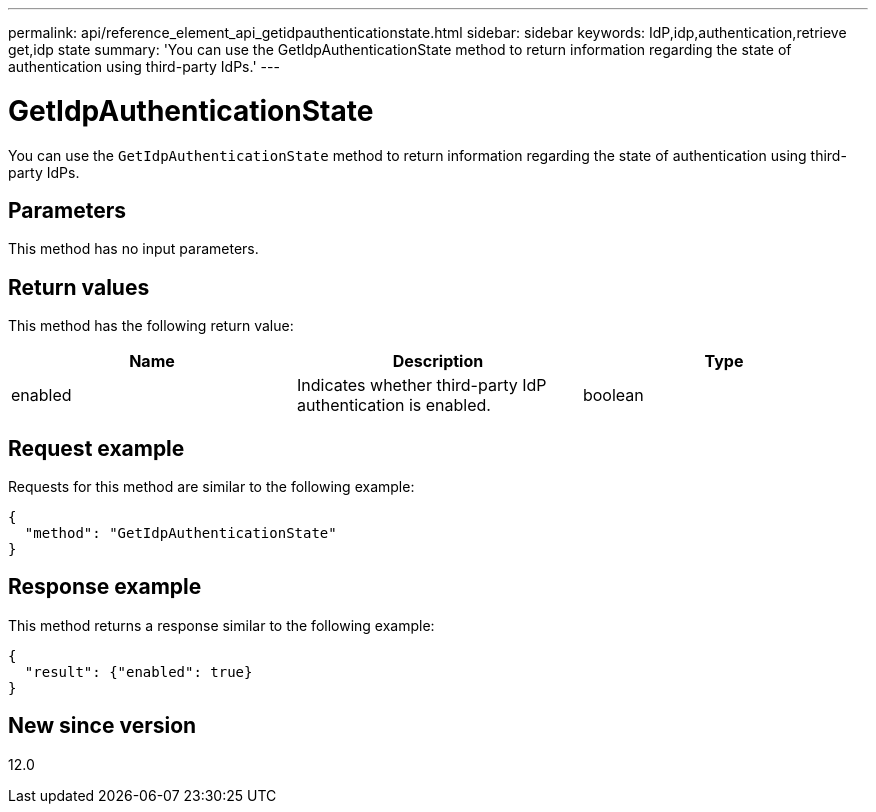 ---
permalink: api/reference_element_api_getidpauthenticationstate.html
sidebar: sidebar
keywords: IdP,idp,authentication,retrieve get,idp state
summary: 'You can use the GetIdpAuthenticationState method to return information regarding the state of authentication using third-party IdPs.'
---

= GetIdpAuthenticationState
:icons: font
:imagesdir: ../media/

[.lead]
You can use the `GetIdpAuthenticationState` method to return information regarding the state of authentication using third-party IdPs.

== Parameters

This method has no input parameters.

== Return values

This method has the following return value:

[options="header"]
|===
|Name |Description |Type
a|
enabled
a|
Indicates whether third-party IdP authentication is enabled.
a|
boolean
|===

== Request example

Requests for this method are similar to the following example:

----
{
  "method": "GetIdpAuthenticationState"
}
----

== Response example

This method returns a response similar to the following example:

----
{
  "result": {"enabled": true}
}
----

== New since version

12.0

